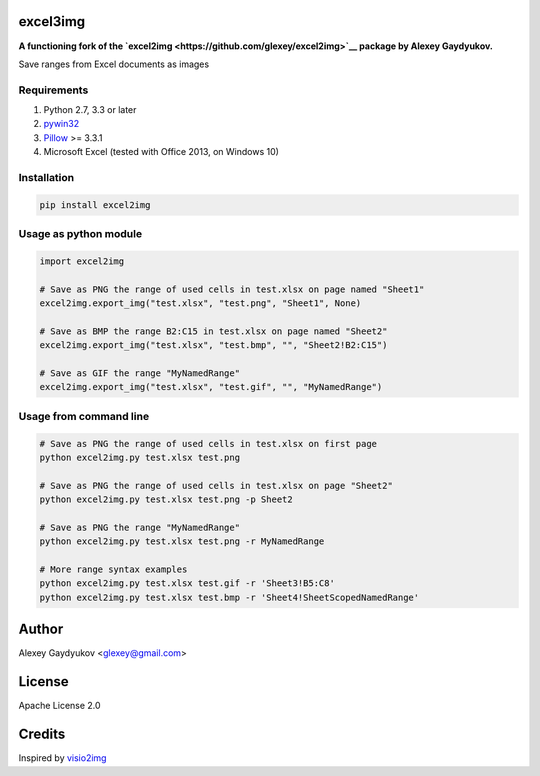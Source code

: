 .. image:: https://img.shields.io/travis/glexey/excel2img.svg
    :target: https://travis-ci.org/glexey/excel2img

.. image:: https://img.shields.io/pypi/pyversions/excel2img.svg
    :target: https://pypi.org/project/excel2img

.. image:: https://img.shields.io/pypi/v/excel2img.svg
    :target: https://pypi.org/project/excel2img

.. image:: https://img.shields.io/pypi/dm/excel2img.svg
    :target: https://pypi.org/project/excel2img

excel3img
=========

**A functioning fork of the `excel2img <https://github.com/glexey/excel2img>`__ package by Alexey Gaydyukov.**

Save ranges from Excel documents as images

Requirements
------------

1. Python 2.7, 3.3 or later
2. `pywin32 <http://sourceforge.net/projects/pywin32/files/pywin32>`__
3. `Pillow <https://pypi.python.org/pypi/Pillow>`__ >= 3.3.1
4. Microsoft Excel (tested with Office 2013, on Windows 10)

Installation
------------

.. code:: shell

    pip install excel2img

Usage as python module
----------------------

.. code:: python

    import excel2img

    # Save as PNG the range of used cells in test.xlsx on page named "Sheet1"
    excel2img.export_img("test.xlsx", "test.png", "Sheet1", None)

    # Save as BMP the range B2:C15 in test.xlsx on page named "Sheet2"
    excel2img.export_img("test.xlsx", "test.bmp", "", "Sheet2!B2:C15")

    # Save as GIF the range "MyNamedRange"
    excel2img.export_img("test.xlsx", "test.gif", "", "MyNamedRange")

Usage from command line
-----------------------

.. code:: shell

    # Save as PNG the range of used cells in test.xlsx on first page
    python excel2img.py test.xlsx test.png

    # Save as PNG the range of used cells in test.xlsx on page "Sheet2"
    python excel2img.py test.xlsx test.png -p Sheet2

    # Save as PNG the range "MyNamedRange"
    python excel2img.py test.xlsx test.png -r MyNamedRange

    # More range syntax examples
    python excel2img.py test.xlsx test.gif -r 'Sheet3!B5:C8'
    python excel2img.py test.xlsx test.bmp -r 'Sheet4!SheetScopedNamedRange'

Author
=======

Alexey Gaydyukov <glexey@gmail.com>

License
========
Apache License 2.0

Credits
========
Inspired by `visio2img <https://github.com/visio2img/visio2img>`__


